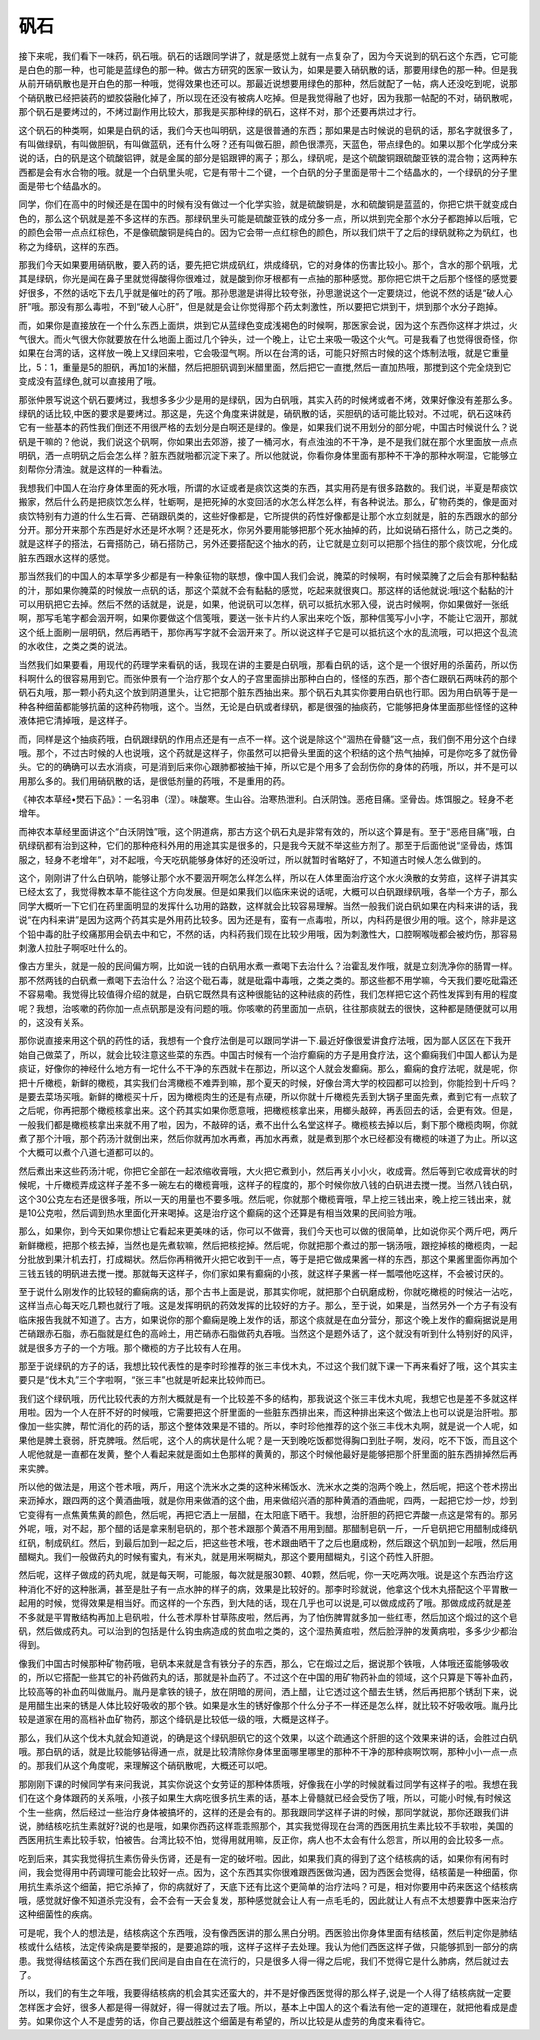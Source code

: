 矾石
=======

接下来呢，我们看下一味药，矾石哦。矾石的话跟同学讲了，就是感觉上就有一点复杂了，因为今天说到的矾石这个东西，它可能是白色的那一种，也可能是蓝绿色的那一种。做古方研究的医家一致认为，如果是要入硝矾散的话，那要用绿色的那一种。但是我从前开硝矾散也是开白色的那一种哦，觉得效果也还可以。那最近说想要用绿色的那种，然后就配了一帖，病人还没吃到呢，说那个硝矾散已经把装药的塑胶袋融化掉了，所以现在还没有被病人吃掉。但是我觉得融了也好，因为我那一帖配的不对，硝矾散呢，那个矾石是要烤过的，不烤过副作用比较大，那我是买那种绿的矾石，这样不对，那个还要再烘过才行。

这个矾石的种类啊，如果是白矾的话，我们今天也叫明矾，这是很普通的东西；那如果是古时候说的皂矾的话，那名字就很多了，有叫做绿矾，有叫做胆矾，有叫做蓝矾，还有什么呀？还有叫做石胆，颜色很漂亮，天蓝色，带点绿色的。如果以那个化学成分来说的话，白的矾是这个硫酸铝钾，就是金属的部分是铝跟钾的离子；那么，绿矾呢，是这个硫酸铜跟硫酸亚铁的混合物；这两种东西都是会有水合物的哦。就是一个白矾里头呢，它是有带十二个键，一个白矾的分子里面是带十二个结晶水的，一个绿矾的分子里面是带七个结晶水的。

同学，你们在高中的时候还是在国中的时候有没有做过一个化学实验，就是硫酸铜是，水和硫酸铜是蓝蓝的，你把它烘干就变成白色的，那么这个矾就是差不多这样的东西。那绿矾里头可能是硫酸亚铁的成分多一点，所以烘到完全那个水分子都跑掉以后哦，它的颜色会带一点点红棕色，不是像硫酸铜是纯白的。因为它会带一点红棕色的颜色，所以我们烘干了之后的绿矾就称之为矾红，也称之为绛矾，这样的东西。

那我们今天如果要用硝矾散，要入药的话，要先把它烘成矾红，烘成绛矾，它的对身体的伤害比较小。那个，含水的那个矾哦，尤其是绿矾，你光是闻在鼻子里就觉得酸得你很难过，就是酸到你牙根都有一点抽的那种感觉。那你把它烘干之后那个怪怪的感觉要好很多，不然的话吃下去几乎就是催吐的药了哦。那孙思邈是讲得比较夸张，孙思邈说这个一定要烧过，他说不然的话是“破人心肝”哦。那没有那么毒啦，不到“破人心肝”，但是就是会让你觉得那个药太刺激性，所以要把它烘到干，烘到那个水分子跑掉。

而，如果你是直接放在一个什么东西上面烘，烘到它从蓝绿色变成浅褐色的时候啊，那医家会说，因为这个东西你这样才烘过，火气很大。而火气很大你就要放在什么地面上面过几个钟头，过一个晚上，让它土来吸一吸这个火气。可是我看了也觉得很奇怪，你如果在台湾的话，这样放一晚上又绿回来啦，它会吸湿气啊。所以在台湾的话，可能只好照古时候的这个炼制法哦，就是它重量比，5：1，重量是5的胆矾，再加1的米醋，然后把胆矾调到米醋里面，然后把它一直搅,然后一直加热哦，那搅到这个完全烧到它变成没有蓝绿色,就可以直接用了哦。

那张仲景写说这个矾石要烤过，我想多多少少是用的是绿矾，因为白矾哦，其实入药的时候烤或者不烤，效果好像没有差那么多。绿矾的话比较,中医的要求是要烤过。那这是，先这个角度来讲就是，硝矾散的话，买胆矾的话可能比较对。不过呢，矾石这味药它有一些基本的药性我们倒还不用很严格的去划分是白啊还是绿的。像是，如果我们说不用划分的部分呢，中国古时候说什么？说矾是干嘛的？他说，我们说这个矾啊，你如果出去郊游，接了一桶河水，有点浊浊的不干净，是不是我们就在那个水里面放一点点明矾，洒一点明矾之后会怎么样？脏东西就啪都沉淀下来了。所以他就说，你看你身体里面有那种不干净的那种水啊湿，它能够立刻帮你分清浊。就是这样的一种看法。

我想我们中国人在治疗身体里面的死水哦，所谓的水证或者是痰饮这类的东西，其实用药是有很多路数的。我们说，半夏是帮痰饮搬家，然后什么药是把痰饮怎么样，牡蛎啊，是把死掉的水变回活的水怎么样怎么样，有各种说法。那么，矿物药类的，像是面对痰饮特别有力道的什么生石膏、芒硝跟矾类的，这些好像都是，它所提供的药性好像都是让那个水立刻就是，脏的东西跟水的部分分开。那分开来那个东西是好水还是坏水啊？还是死水，你另外要用能够把那个死水抽掉的药，比如说硝石搭什么，防己之类的。就是这样子的搭法，石膏搭防己，硝石搭防己，另外还要搭配这个抽水的药，让它就是立刻可以把那个挡住的那个痰饮呢，分化成脏东西跟水这样的感觉。

那当然我们的中国人的本草学多少都是有一种象征物的联想，像中国人我们会说，腌菜的时候啊，有时候菜腌了之后会有那种黏黏的汁，那如果你腌菜的时候放一点矾的话，那这个菜就不会有黏黏的感觉，吃起来就很爽口。那这样的话他就说:哦!这个黏黏的汁可以用矾把它去掉。然后不然的话就是，说是，如果，他说矾可以怎样，矾可以抵抗水邪入侵，说古时候啊，你如果做好一张纸啊，那写毛笔字都会洇开啊，如果你要做这个信笺哦，要送一张卡片约人家出来吃个饭，那种信笺写小小字，不能让它洇开，那就这个纸上面刷一层明矾，然后再晒干，那你再写字就不会洇开来了。所以说这样子它是可以抵抗这个水的乱流哦，可以把这个乱流的水收住，之类之类的说法。

当然我们如果要看，用现代的药理学来看矾的话，我现在讲的主要是白矾哦，那看白矾的话，这个是一个很好用的杀菌药，所以伤科啊什么的很容易用到它。而张仲景有一个治疗那个女人的子宫里面排出那种白白的，怪怪的东西，那个杏仁跟矾石两味药的那个矾石丸哦，那一颗小药丸这个放到阴道里头，让它把那个脏东西抽出来。那个矾石丸其实你要用白矾也行耶。因为用白矾等于是一种各种细菌都能够抗菌的这种药物哦，这个。当然，无论是白矾或者绿矾，都是很强的抽痰药，它能够把身体里面那些怪怪的这种液体把它清掉哦，是这样子。

而，同样是这个抽痰药哦，白矾跟绿矾的作用点还是有一点不一样。这个说是除这个“涸热在骨髓”这一点，我们倒不用分这个白绿哦。那个，不过古时候的人也说哦，这个药就是这样子，你虽然可以把骨头里面的这个积结的这个热气抽掉，可是你吃多了就伤骨头。它的的确确可以去水消痰，可是消到后来你心跟肺都被抽干掉，所以它是个用多了会刮伤你的身体的药哦，所以，并不是可以用那么多的。我们用硝矾散的话，是很低剂量的药哦，不是重用的药。

《神农本草经•燓石下品》：一名羽串（涅）。味酸寒。生山谷。治寒热泄利。白沃阴蚀。恶疮目痛。坚骨齿。炼饵服之。轻身不老增年。

而神农本草经里面讲这个“白沃阴蚀”哦，这个阴道病，那古方这个矾石丸是非常有效的，所以这个算是有。至于“恶疮目痛”哦，白矾绿矾都有治到这种，它们的那种疮科外用的用途其实是很多的，只是我今天就不举这些方剂了。那至于后面他说“坚骨齿，炼饵服之，轻身不老增年”，对不起哦，今天吃矾能够身体好的还没听过，所以就暂时省略好了，不知道古时候人怎么做到的。

这个，刚刚讲了什么白矾呐，能够让那个水不要洇开啊怎么样怎么样，所以在人体里面治疗这个水火涣散的女劳疸，这样子讲其实已经太玄了，我觉得教本草不能往这个方向发展。但是如果我们以临床来说的话呢，大概可以白矾跟绿矾哦，各举一个方子，那么同学大概听一下它们在药里面明显的发挥什么功用的路数，这样就会比较容易理解。当然一般我们说白矾如果在内科来讲的话，我说“在内科来讲”是因为这两个药其实是外用药比较多。因为还是有，蛮有一点毒啦，所以，内科药是很少用的哦。这个，除非是这个铅中毒的肚子绞痛那用会矾去中和它，不然的话，内科药我们现在比较少用哦，因为刺激性大，口腔啊喉咙都会被灼伤，那容易刺激人拉肚子啊呕吐什么的。

像古方里头，就是一般的民间偏方啊，比如说一钱的白矾用水煮一煮喝下去治什么？治霍乱发作哦，就是立刻洗净你的肠胃一样。那不然两钱的白矾煮一煮喝下去治什么？治这个砒石毒，就是砒霜中毒哦，之类之类的。那这些都不用学嘛，今天我们要吃砒霜还不容易嘞。我觉得比较值得介绍的就是，白矾它既然具有这种很能钻的这种祛痰的药性，我们怎样把它这个药性发挥到有用的程度呢？我想，治咳嗽的药你加一点点矾那是没有问题的哦。你咳嗽的药里面加一点矾，往往那痰就去的很快，这种都是随便就可以用的，这没有关系。

那你说直接来用这个矾的药性的话，我想有一个食疗法倒是可以跟同学讲一下.最近好像很爱讲食疗法哦，因为鄙人区区在下我开始自己做菜了，所以，就会比较注意这些菜的东西。中国古时候有一个治疗癫痫的方子是用食疗法，这个癫痫我们中国人都认为是痰证，好像你的神经什么地方有一坨什么不干净的东西就卡在那边，所以这个人就会发癫痫。那么，癫痫的食疗法呢，就是呢，你把十斤橄榄，新鲜的橄榄，其实我们台湾橄榄不难弄到嘛，那个夏天的时候，好像台湾大学的校园都可以捡到，你能捡到十斤吗？是要去菜场买哦。新鲜的橄榄买十斤，因为橄榄肉生的还是有点硬，所以你就十斤橄榄先丢到大锅子里面先煮，煮到它有一点软了之后呢，你再把那个橄榄核拿出来。这个药其实如果你愿意哦，把橄榄核拿出来，用榔头敲碎，再丢回去的话，会更有效。但是，一般我们都是橄榄核拿出来就不用了啦，因为，不敲碎的话，煮不出什么名堂这样子。橄榄核去掉以后，剩下那个橄榄肉啊，你就煮了那个汁哦，那个药汤汁就倒出来，然后你就再加水再煮，再加水再煮，就是煮到那个水已经都没有橄榄的味道了为止。所以这个大概可以煮个八道七道都可以的。

然后煮出来这些药汤汁呢，你把它全部在一起浓缩收膏哦，大火把它煮到小，然后再关小小火，收成膏。然后等到它收成膏状的时候呢，十斤橄榄弄成这样子差不多一碗左右的橄榄膏哦，这样子的程度的，那个时候你放八钱的白矾进去搅一搅。当然八钱白矾，这个30公克左右还是很多哦，所以一天的用量也不要多哦。然后呢，你就那个橄榄膏哦，早上挖三钱出来，晚上挖三钱出来，就是10公克啦，然后调到热水里面化开来喝掉。这是治疗这个癫痫的这个还算是有相当效果的民间验方哦。

那么，如果你，到今天如果你想让它看起来更美味的话，你可以不做膏，我们今天也可以做的很简单，比如说你买个两斤吧，两斤新鲜橄榄，把那个核去掉，当然也是先煮软嘛，然后把核挖掉。然后呢，你就把那个煮过的那一锅汤哦，跟挖掉核的橄榄肉，一起分批放到果汁机去打，打成糊状。然后你再稍微开火把它收到干一点，等于是把它做成果酱一样的东西，那这个果酱里面你再加个三钱五钱的明矾进去搅一搅。那就每天这样子，你们家如果有癫痫的小孩，就这样子果酱一样一瓢喂他吃这样，不会被讨厌的。

至于说什么刚发作的比较轻的癫痫病的话，那个古书上面是说，那其实你呢，就把那个白矾磨成粉，你就吃橄榄的时候沾一沾吃，这样当点心每天吃几颗也就行了哦。这是发挥明矾的药效发挥的比较好的方子。那么，至于说，如果是，当然另外一个方子有没有临床报告我就不知道了。古方，如果说你的那个癫痫是晚上发作的话，那这个痰就是在血分营分，那这个晚上发作的癫痫据说是用芒硝跟赤石脂，赤石脂就是红色的高岭土，用芒硝赤石脂做药丸吞哦。当然这个是题外话了，这个就没有听到什么特别好的风评，就是很多方子的一个方哦。那个橄榄的方子比较有人在用。

那至于说绿矾的方子的话，我想比较代表性的是李时珍推荐的张三丰伐木丸，不过这个我们就下课一下再来看好了哦，这个其实主要只是“伐木丸”三个字啦啊，“张三丰”也就是听起来比较帅而已。

我们这个绿矾哦，历代比较代表的方剂大概就是有一个比较差不多的结构，那我说这个张三丰伐木丸呢，我想它也是差不多就这样用啦。因为一个人在肝不好的时候哦，它需要把这个肝里面的一些脏东西排出来，而这种排出来这个做法上也可以说是治肝啦。那像加一些实脾，帮忙消化的药的话，那这个整体效果是不错的。所以，李时珍他推荐的这个张三丰伐木丸啊，就是说一个人呢，如果他是脾土衰弱，肝克脾哦。然后呢，这个人的病状是什么呢？是一天到晚吃饭都觉得胸口到肚子啊，发闷，吃不下饭，而且这个人呢他就是一直都在发黄，整个人看起来就是面如土色那样的黄黄的，那这个时候他最好是能够把那个肝里面的脏东西排掉然后再来实脾。

所以他的做法是，用这个苍术哦，两斤，用这个洗米水之类的这种米稀饭水、洗米水之类的泡两个晚上，然后呢，把这个苍术捞出来沥掉水，跟四两的这个黄酒曲哦，就是你用来做酒的这个曲，用来做绍兴酒的那种黄酒的酒曲呢，四两，一起把它炒一炒，炒到它变得有一点焦黄焦黄的颜色，然后呢，再把它洒上一层醋，在太阳底下晒干。我想，治肝胆的药把它弄酸一点这是常有的。那另外呢，哦，对不起，那个醋的话是拿来制皂矾的，那个苍术跟那个黄酒不用用到醋。那醋制皂矾一斤，一斤皂矾把它用醋制成绛矾红矾，制成矾红。然后，到最后加到一起之后，把这些苍术哦，苍术跟曲晒干了之后也磨成粉，然后跟这个矾加到一起哦，然后用醋糊丸。我们一般做药丸的时候有蜜丸，有米丸，就是用米啊糊丸，那这个要用醋糊丸，引这个药性入肝胆。

然后呢，这样子做成的药丸呢，就是每天啊，可能服，每次就是服30颗、40颗，然后呢，你一天吃两次哦。说是这个东西治疗这种消化不好的这种胀满，甚至是肚子有一点水肿的样子的病，效果是比较好的。那李时珍就说，他拿这个伐木丸搭配这个平胃散一起用的时候，觉得效果是相当好。而这样的一个东西，到大陆的话，现在几乎也可以说是,可以做成成药了哦。那做成成药就是差不多就是平胃散结构再加上皂矾啦，什么苍术厚朴甘草陈皮啦，然后再，为了怕伤脾胃就多加一些红枣，然后加这个煅过的这个皂矾，然后做成药丸。可以治到的包括是什么钩虫病造成的贫血啦之类的，这个湿热黄疸啦，然后脸浮肿的发黄病啦，多多少少都治得到。

像我们中国古时候那种矿物药哦，皂矾本来就是含有铁分子的东西，那么，它在煅过之后，据说那个铁哦，人体哦还蛮能够吸收的，所以它搭配一些其它的补药做药丸的话，那就是补血药了。不过这个在中国的用矿物药补血的领域，这个只算是下等补血药，比较高等的补血药叫做胤丹。胤丹是拿铁的镜子，放在阴暗的房间，洒上醋，让它透过这个醋去生锈，然后再把那个锈刮下来，说是用醋生出来的锈是人体比较好吸收的那个铁。如果是水生的锈好像那个什么分子不一样还是怎么样，就比较不好吸收哦。胤丹比较是道家在用的高档补血矿物药，那这个绛矾是比较低一级的哦，大概是这样子。

那么，我们从这个伐木丸就会知道说，的确是这个绿矾胆矾它的这个效果，以这个疏通这个肝胆的这个效果来讲的话，会胜过白矾哦。那白矾的话，就是比较能够钻得通一点，就是比较清除你身体里面哪里哪里的那种不干净的那种痰啊饮啊，那种小小一点一点的。那我们从这个角度呢，来理解这个硝矾散呢，大概还可以吧。

那刚刚下课的时候同学有来问我说，其实你说这个女劳证的那种体质哦，好像我在小学的时候就看过同学有这样子的啦。我想在我们在这个身体跟药的关系哦，小孩子如果生大病吃很多抗生素的话，基本上骨髓就已经会受伤了哦，所以，可能小时候,有时候这个生一些病，然后经过一些治疗身体被搞坏的，这样的还是会有的。那我跟同学这样子讲的时候，那同学就说，那你还跟我们讲说，肺结核吃抗生素就好?说的也是哦，如果你西药这样乖乖照那个，其实我觉得现在台湾的西医用抗生素比较不手软啦，美国的西医用抗生素比较手软，怕被告。台湾比较不怕，觉得用就用嘛，反正你，病人也不太会有什么怨言，所以用的会比较多一点。

吃到后来，其实我觉得抗生素伤骨头伤肾，还是有一定的破坏啦。因此，如果我们真的得到了这个结核病的话，如果你有闲有时间，我会觉得用中药调理可能会比较好一点。因为，这个东西其实你很难跟西医做沟通，因为西医会觉得，结核菌是一种细菌，你用抗生素杀这个细菌，把它杀掉了，你的病就好了，天底下还有比这个更简单的治疗法吗？可是，相对你要用中药来医这个结核病哦，感觉就好像不知道杀完没有，会不会有一天会复发，那种感觉就会让人有一点毛毛的，因此就让人有点不太想要靠中医来治疗这种细菌性的疾病。

可是呢，我个人的想法是，结核病这个东西哦，没有像西医讲的那么黑白分明。西医验出你身体里面有结核菌，然后判定你是肺结核或什么结核，法定传染病是要举报的，是要追踪的哦，这样子这样子去处理。我认为他们西医这样子做，只能够抓到一部分的病患。我觉得结核菌这个东西在我们民间是自由自在在流行的，只是很多人得一得之后呢，我们不觉得它是什么肺病，然后就过去了。

所以，我们的有生之年哦，我要得结核病的机会其实还蛮大的，并不是好像西医觉得的那么样子,说是一个人得了结核病就一定要怎样医才会好，很多人都是得一得就好，得一得就过去了哦。所以，基本上中国人的这个看法有他一定的道理在，就把他看成是虚劳。如果你这个人不是虚劳的话，你自己要战胜这个细菌是有希望的，所以比较是从虚劳的角度来看待它。
